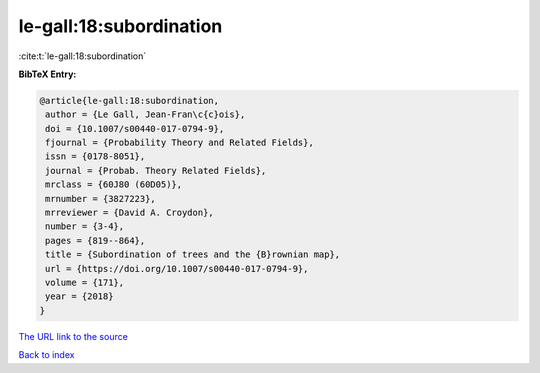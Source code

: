 le-gall:18:subordination
========================

:cite:t:`le-gall:18:subordination`

**BibTeX Entry:**

.. code-block:: bibtex

   @article{le-gall:18:subordination,
    author = {Le Gall, Jean-Fran\c{c}ois},
    doi = {10.1007/s00440-017-0794-9},
    fjournal = {Probability Theory and Related Fields},
    issn = {0178-8051},
    journal = {Probab. Theory Related Fields},
    mrclass = {60J80 (60D05)},
    mrnumber = {3827223},
    mrreviewer = {David A. Croydon},
    number = {3-4},
    pages = {819--864},
    title = {Subordination of trees and the {B}rownian map},
    url = {https://doi.org/10.1007/s00440-017-0794-9},
    volume = {171},
    year = {2018}
   }

`The URL link to the source <ttps://doi.org/10.1007/s00440-017-0794-9}>`__


`Back to index <../By-Cite-Keys.html>`__
